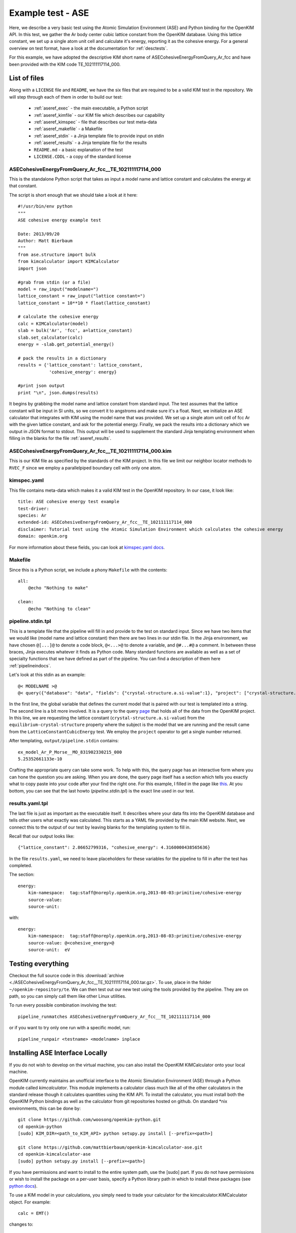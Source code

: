 Example test - ASE
==================

Here, we describe a very basic test using the Atomic Simulation Environment
(ASE) and Python binding for the OpenKIM API.  In this test, we gather the Ar
body center cubic lattice constant from the OpenKIM database.  Using this
lattice constant, we set up a single atom unit cell and calculate it's energy,
reporting it as the cohesive energy.  For a general overview on test format,
have a look at the documentation for :ref:`desctests`.  

For this example, we have adopted the descriptive KIM short name of
ASECohesiveEnergyFromQuery_Ar_fcc and have been provided with the KIM code
TE_102111117114_000.  

.. _ase_listoffiles: 

List of files
-------------

Along with a ``LICENSE`` file and ``README``, we have the six files that are
required to be a valid KIM test in the repository.  We will step through each
of them in order to build our test:

    * :ref:`aseref_exec` - the main executable, a Python script
    * :ref:`aseref_kimfile` - our KIM file which describes our capability
    * :ref:`aseref_kimspec` - file that describes our test meta-data
    * :ref:`aseref_makefile` - a Makefile
    * :ref:`aseref_stdin` - a Jinja template file to provide input on stdin
    * :ref:`aseref_results` - a Jinja template file for the results
    * ``README.md`` - a basic explanation of the test
    * ``LICENSE.CDDL`` - a copy of the standard license

.. _aseref_exec:

ASECohesiveEnergyFromQuery_Ar_fcc__TE_102111117114_000
^^^^^^^^^^^^^^^^^^^^^^^^^^^^^^^^^^^^^^^^^^^^^^^^^^^^^^^

This is the standalone Python script that takes as input a model name
and lattice constant and calculates the energy at that constant.

The script is short enough that we should take a look at it here::

    #!/usr/bin/env python
    """
    ASE cohesive energy example test
    
    Date: 2013/09/20
    Author: Matt Bierbaum
    """
    from ase.structure import bulk
    from kimcalculator import KIMCalculator
    import json
    
    #grab from stdin (or a file)
    model = raw_input("modelname=")
    lattice_constant = raw_input("lattice constant=")
    lattice_constant = 10**10 * float(lattice_constant)
    
    # calculate the cohesive energy
    calc = KIMCalculator(model)
    slab = bulk('Ar', 'fcc', a=lattice_constant)
    slab.set_calculator(calc)
    energy = -slab.get_potential_energy()
    
    # pack the results in a dictionary
    results = {'lattice_constant': lattice_constant,
                'cohesive_energy': energy}
    
    #print json output
    print "\n", json.dumps(results)


It begins by grabbing the model name and lattice constant from standard input.
The test assumes that the lattice constant will be input in SI units, so we
convert it to angstroms and make sure it's a float.   Next, we initialize an
ASE calculator that integrates with KIM using the model name that was provided.
We set up a single atom unit cell of fcc Ar with the given lattice constant,
and ask for the potential energy.  Finally, we pack the results into a dictionary
which we output in JSON format to stdout.  This output will be used to supplement
the standard Jinja templating environment when filling in the blanks for the
file :ref:`aseref_results`.

.. _aseref_kimfile:

ASECohesiveEnergyFromQuery_Ar_fcc__TE_102111117114_000.kim
^^^^^^^^^^^^^^^^^^^^^^^^^^^^^^^^^^^^^^^^^^^^^^^^^^^^^^^^^^^

This is our KIM file as specified by the standards of the KIM project.  
In this file we limit our neighbor locator methods to ``RVEC_F`` since we
employ a parallelpiped boundary cell with only one atom. 

.. _aseref_kimspec:

kimspec.yaml
^^^^^^^^^^^^

This file contains meta-data which makes it a valid KIM test in the
OpenKIM repository.  In our case, it look like::

    title: ASE cohesive energy test example
    test-driver: 
    species: Ar
    extended-id: ASECohesiveEnergyFromQuery_Ar_fcc__TE_102111117114_000
    disclaimer: Tutorial test using the Atomic Simulation Environment which calculates the cohesive energy
    domain: openkim.org

For more information about these fields, you can look at 
`kimspec.yaml docs <https://kim-items.openkim.org/kimspec-format>`_.

.. _aseref_makefile:

Makefile
^^^^^^^^

Since this is a Python script, we include a phony ``Makefile`` with the contents::

    all:
        @echo "Nothing to make"
    
    clean:
        @echo "Nothing to clean"

.. _aseref_stdin: 

pipeline.stdin.tpl
^^^^^^^^^^^^^^^^^^

This is a template file that the pipeline will fill in and provide to the test
on standard input.  Since we have two items that we would like (model name and
lattice constant) then there are two lines in our stdin file.  In the Jinja
environment, we have chosen ``@[...]@`` to denote a code block, ``@<...>@`` to
denote a variable, and ``@#...#@`` a comment.  In between these braces, Jinja
executes whatever it finds as Python code.  Many standard functions are
available as well as a set of specialty functions that we have defined as part
of the pipeline.  You can find a description of them here :ref:`pipelineindocs`.

Let's look at this stdin as an example::

    @< MODELNAME >@
    @< query({"database": "data", "fields": {"crystal-structure.a.si-value":1}, "project": ["crystal-structure.a.si-value"], "limit": 1, "query": {"kim-namespace": {"$regex": "equilibrium-crystal-structure"}, "crystal-structure.short-name": "fcc","meta.subject.kimcode": MODELNAME,"meta.runner.kimcode": {"$regex":"LatticeConstantCubicEnergy"}}}) >@


In the first line, the global variable that defines the current model that is
paired with our test is templated into a string.  The second line is a bit more
involved.  It is a query to the query `page <https://query.openkim.org/>`_ that
holds all of the data from the OpenKIM project.  In this line, we are
requesting the lattice constant (``crystal-structure.a.si-value``) from the
``equilibrium-crystal-structure`` property where the subject is the model that
we are running and the result came from the ``LatticeConstantCubicEnergy``
test.  We employ the ``project`` operator to get a single number returned. 

After templating, ``output/pipeline.stdin`` contains::

    ex_model_Ar_P_Morse__MO_831902330215_000
    5.25352661133e-10

Crafting the appropriate query can take some work.  To help with this, the
query page has an interactive form where you can hone the question you are
asking.  When you are done, the query page itself has a section which tells you
exactly what to copy paste into your code after your find the right one. For 
this example, I filled in the page like `this <https://query.openkim.org/?project=[%22crystal-structure.a.si-value%22]&fields={%22crystal-structure.a.si-value%22:1}&database=data&limit=1&query={%22kim-namespace%22:{%22$regex%22:%22equilibrium-crystal-structure%22},%22crystal-structure.short-name%22:%22fcc%22,%22meta.subject.kimcode%22:%22ex_model_Ar_P_Morse__MO_831902330215_000%22,%22meta.runner.kimcode%22:{%22$regex%22:%22LatticeConstantCubicEnergy%22}}>`_.  
At you bottom, you can see that the last howto (`pipeline.stdin.tpl`) 
is the exact line used in our test.

.. _aseref_results:

results.yaml.tpl
^^^^^^^^^^^^^^^^

The last file is just as important as the executable itself.  It describes 
where your data fits into the OpenKIM database and tells other users what
exactly was calculated.  This starts as a YAML file provided by the main KIM
website.  Next, we connect this to the output of our test by leaving blanks 
for the templating system to fill in.  

Recall that our output looks like::

    {"lattice_constant": 2.86652799316, "cohesive_energy": 4.3160000438565636}

In the file ``results.yaml``, we need to leave placeholders for these variables
for the pipeline to fill in after the test has completed.

The section::

    energy:
        kim-namespace:  tag:staff@noreply.openkim.org,2013-08-03:primitive/cohesive-energy
        source-value: 
        source-unit: 

with::

    energy:
        kim-namespace:  tag:staff@noreply.openkim.org,2013-08-03:primitive/cohesive-energy
        source-value: @<cohesive_energy>@
        source-unit:  eV


Testing everything
-------------------

Checkout the full source code in this :download:`archive
<./ASECohesiveEnergyFromQuery_Ar_fcc__TE_102111117114_000.tar.gz>`.  To use,
place in the folder ``~/openkim-repository/te``.  We can then test out our new
test using the tools provided by the pipeline.  They are on path, so you can
simply call them like other Linux utilities.  

To run every possible combination involving the test::

    pipeline_runmatches ASECohesiveEnergyFromQuery_Ar_fcc__TE_102111117114_000

or if you want to try only one run with a specific model, run::

    pipeline_runpair <testname> <modelname> inplace


Installing ASE Interface Locally
--------------------------------

If you do not wish to develop on the virtual machine, you can also install the 
OpenKIM KIMCalculator onto your local machine.

OpenKIM currently maintains an unofficial interface to the Atomic Simulation
Environment (ASE) through a Python module called `kimcalculator`.  This module
implements a calculator class much like all of the other calculators in the standard
release though it calculates quantities using the KIM API.  To install the calculator,
you must install both the OpenKIM Python bindings as well as the calculator from git
repositories hosted on github.  On standard \*nix environments, this can be done by::

    git clone https://github.com/woosong/openkim-python.git
    cd openkim-python
    [sudo] KIM_DIR=<path_to_KIM_API> python setupy.py install [--prefix=<path>]

    git clone https://github.com/mattbierbaum/openkim-kimcalculator-ase.git
    cd openkim-kimcalculator-ase 
    [sudo] python setupy.py install [--prefix=<path>]

If you have permissions and want to install to the entire system path, use the [sudo]
part.  If you do not have permissions or wish to install the package on a per-user
basis, specify a Python library path in which to install these packages (see
`python docs <http://docs.python.org/2/install/>`_).  

To use a KIM model in your calculations, you simply need to trade your calculator for
the kimcalculator.KIMCalculator object.  For example::

    calc = EMT()

changes to::

    calc = kimcalculator.KIMCalculator("AValidModelName__MO_123456789012_000")

From there, your Python program should work as usual though using the model
`AValidModelName__MO_123456789012_000`.  
